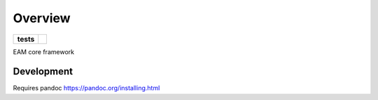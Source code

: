 ========
Overview
========

.. start-badges

.. list-table::
    :stub-columns: 1

    * - tests
      - | |circleci|

.. |circleci| image:: https://circleci.com/gh/sust-cs-uob/eam-core.svg?style=svg&circle-token=952c0d872cff9a2534b23c9e25d269c033ec725d
    :alt: circleci Build Status
    :target: https://circleci.com/gh/sust-cs-uob/eam-core

.. end-badges

EAM core framework

Development
===========

Requires pandoc https://pandoc.org/installing.html

